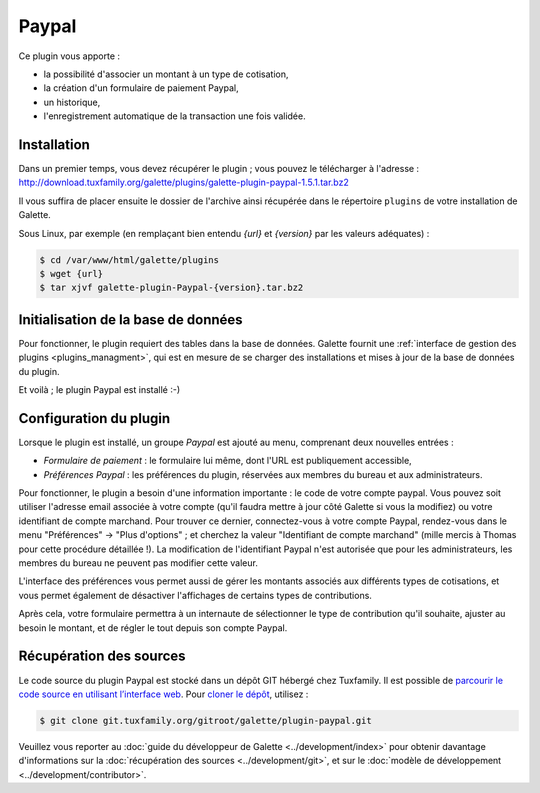 ======
Paypal
======

Ce plugin vous apporte :

* la possibilité d'associer un montant à un type de cotisation,
* la création d'un formulaire de paiement Paypal,
* un historique,
* l'enregistrement automatique de la transaction une fois validée.

.. image:: ../_styles/static/images/plugin-paypal/preferences.png
   :scale: 70%
   :align: center

.. image:: ../_styles/static/images/plugin-paypal/form.png
   :scale: 70%
   :align: center


Installation
============

Dans un premier temps, vous devez récupérer le plugin ; vous pouvez le télécharger à l'adresse :
http://download.tuxfamily.org/galette/plugins/galette-plugin-paypal-1.5.1.tar.bz2

Il vous suffira de placer ensuite le dossier de l'archive ainsi récupérée dans le répertoire ``plugins`` de votre installation de Galette.

Sous Linux, par exemple (en remplaçant bien entendu `{url}` et `{version}` par les valeurs adéquates) :

.. code-block:: bash

   $ cd /var/www/html/galette/plugins
   $ wget {url}
   $ tar xjvf galette-plugin-Paypal-{version}.tar.bz2

Initialisation de la base de données
====================================

Pour fonctionner, le plugin requiert des tables dans la base de données. Galette fournit une :ref:`interface de gestion des plugins <plugins_managment>`, qui est en mesure de se charger des installations et mises à jour de la base de données du plugin.

Et voilà ; le plugin Paypal est installé :-)

Configuration du plugin
=======================

Lorsque le plugin est installé, un groupe `Paypal` est ajouté au menu, comprenant deux nouvelles entrées :

* `Formulaire de paiement` : le formulaire lui même, dont l'URL est publiquement accessible,
* `Préférences Paypal` : les préférences du plugin, réservées aux membres du bureau et aux administrateurs.

Pour fonctionner, le plugin a besoin d'une information importante : le code de votre compte paypal. Vous pouvez soit utiliser l'adresse email associée à votre compte (qu'il faudra mettre à jour côté Galette si vous la modifiez) ou votre identifiant de compte marchand. Pour trouver ce dernier, connectez-vous à votre compte Paypal, rendez-vous dans le menu "Préférences" -> "Plus d'options" ; et cherchez la valeur "Identifiant de compte marchand" (mille mercis à Thomas pour cette procédure détaillée !). La modification de l'identifiant Paypal n'est autorisée que pour les administrateurs, les membres du bureau ne peuvent pas modifier cette valeur.

L'interface des préférences vous permet aussi de gérer les montants associés aux différents types de cotisations, et vous permet également de désactiver l'affichages de certains types de contributions.

Après cela, votre formulaire permettra à un internaute de sélectionner le type de contribution qu'il souhaite, ajuster au besoin le montant, et de régler le tout depuis son compte Paypal.

Récupération des sources
========================

Le code source du plugin Paypal est stocké dans un dépôt GIT hébergé chez Tuxfamily. Il est possible de `parcourir le code source en utilisant l’interface web <https://git.tuxfamily.org/galette/plugin-paypal.git/>`_. Pour `cloner le dépôt <git://git.tuxfamily.org/gitroot/galette/plugin-paypal.git>`_, utilisez :

.. code-block:: bash

   $ git clone git.tuxfamily.org/gitroot/galette/plugin-paypal.git

Veuillez vous reporter au :doc:`guide du développeur de Galette <../development/index>` pour obtenir davantage d'informations sur la :doc:`récupération des sources <../development/git>`, et sur le :doc:`modèle de développement <../development/contributor>`.
